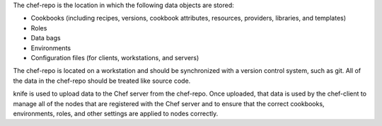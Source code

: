 .. The contents of this file may be included in multiple topics (using the includes directive).
.. The contents of this file should be modified in a way that preserves its ability to appear in multiple topics.


The chef-repo is the location in which the following data objects are stored: 

* Cookbooks (including recipes, versions, cookbook attributes, resources, providers, libraries, and templates)
* Roles
* Data bags
* Environments
* Configuration files (for clients, workstations, and servers) 

The chef-repo is located on a workstation and should be synchronized with a version control system, such as git. All of the data in the chef-repo should be treated like source code. 

knife is used to upload data to the Chef server from the chef-repo. Once uploaded, that data is used by the chef-client to manage all of the nodes that are registered with the Chef server and to ensure that the correct cookbooks, environments, roles, and other settings are applied to nodes correctly. 

